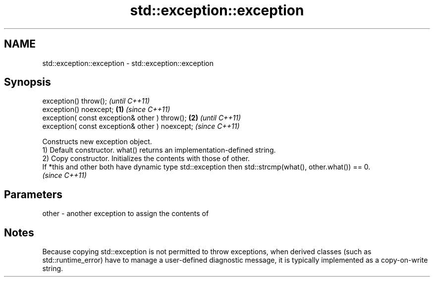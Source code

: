 .TH std::exception::exception 3 "2020.03.24" "http://cppreference.com" "C++ Standard Libary"
.SH NAME
std::exception::exception \- std::exception::exception

.SH Synopsis

  exception() throw();                                  \fI(until C++11)\fP
  exception() noexcept;                         \fB(1)\fP     \fI(since C++11)\fP
  exception( const exception& other ) throw();      \fB(2)\fP               \fI(until C++11)\fP
  exception( const exception& other ) noexcept;                       \fI(since C++11)\fP

  Constructs new exception object.
  1) Default constructor. what() returns an implementation-defined string.
  2) Copy constructor. Initializes the contents with those of other.
  If *this and other both have dynamic type std::exception then std::strcmp(what(), other.what()) == 0.
  \fI(since C++11)\fP

.SH Parameters


  other - another exception to assign the contents of


.SH Notes

  Because copying std::exception is not permitted to throw exceptions, when derived classes (such as std::runtime_error) have to manage a user-defined diagnostic message, it is typically implemented as a copy-on-write string.



